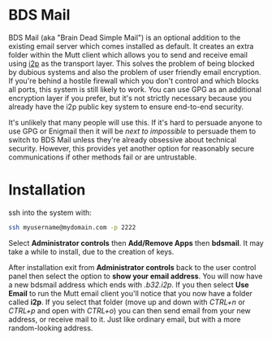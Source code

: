 #+TITLE:
#+AUTHOR: Bob Mottram
#+EMAIL: bob@freedombone.net
#+KEYWORDS: freedombone, bdsmail
#+DESCRIPTION: How to use BDS Mail
#+OPTIONS: ^:nil toc:nil
#+HTML_HEAD: <link rel="stylesheet" type="text/css" href="freedombone.css" />

#+attr_html: :width 80% :height 10% :align center
[[file:images/logo.png]]

* BDS Mail

BDS Mail (aka "Brain Dead Simple Mail") is an optional addition to the existing email server which comes installed as default. It creates an extra folder within the Mutt client which allows you to send and receive email using [[https://en.wikipedia.org/wiki/I2P][i2p]] as the transport layer. This solves the problem of being blocked by dubious systems and also the problem of user friendly email encryption. If you're behind a hostile firewall which you don't control and which blocks all ports, this system is still likely to work. You can use GPG as an additional encryption layer if you prefer, but it's not strictly necessary because you already have the i2p public key system to ensure end-to-end security.

It's unlikely that many people will use this. If it's hard to persuade anyone to use GPG or Enigmail then it will be /next to impossible/ to persuade them to switch to BDS Mail unless they're already obsessive about technical security. However, this provides yet another option for reasonably secure communications if other methods fail or are untrustable.

* Installation

ssh into the system with:

#+BEGIN_SRC bash
ssh myusername@mydomain.com -p 2222
#+END_SRC

Select *Administrator controls* then *Add/Remove Apps* then *bdsmail*. It may take a while to install, due to the creation of keys.

After installation exit from *Administrator controls* back to the user control panel then select the option to *show your email address*. You will now have a new bdsmail address which ends with /.b32.i2p/. If you then select *Use Email* to run the Mutt email client you'll notice that you now have a folder called *i2p*. If you select that folder (move up and down with /CTRL+n/ or /CTRL+p/ and open with /CTRL+o/) you can then send email from your new address, or receive mail to it. Just like ordinary email, but with a more random-looking address.
